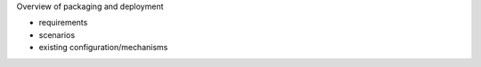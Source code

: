Overview of packaging and deployment

* requirements
* scenarios
* existing configuration/mechanisms
